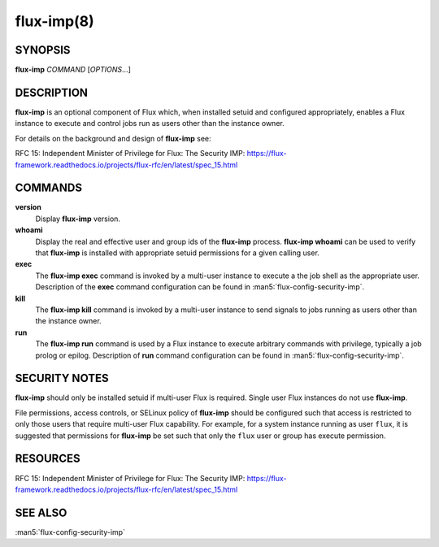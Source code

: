 ===========
flux-imp(8)
===========

SYNOPSIS
========

**flux-imp** *COMMAND* [*OPTIONS*...]


DESCRIPTION
===========

**flux-imp** is an optional component of Flux which, when installed
setuid and configured appropriately, enables a Flux instance to execute
and control jobs run as users other than the instance owner.

For details on the background and design of **flux-imp** see:

RFC 15: Independent Minister of Privilege for Flux: The Security IMP: https://flux-framework.readthedocs.io/projects/flux-rfc/en/latest/spec_15.html

COMMANDS
========

**version**
  Display **flux-imp** version.

**whoami**
  Display the real and effective user and group ids of the **flux-imp**
  process. **flux-imp whoami** can be used to verify that **flux-imp**
  is installed with appropriate setuid permissions for a given calling
  user.

**exec**
  The **flux-imp exec** command is invoked by a multi-user instance to
  execute a the job shell as the appropriate user. Description of the
  **exec** command configuration can be found in
  :man5:`flux-config-security-imp`.

**kill**
  The **flux-imp kill** command is invoked by a multi-user instance to
  send signals to jobs running as users other than the instance owner.

**run**
  The **flux-imp run** command is used by a Flux instance to execute
  arbitrary commands with privilege, typically a job prolog or epilog.
  Description of **run** command configuration can be found in
  :man5:`flux-config-security-imp`.


SECURITY NOTES
==============

**flux-imp** should only be installed setuid if multi-user Flux is
required. Single user Flux instances do not use **flux-imp**.

File permissions, access controls, or SELinux policy of **flux-imp**
should be configured such that access is restricted to only those users
that require multi-user Flux capability. For example, for a system instance
running as user ``flux``, it is suggested that permissions for **flux-imp**
be set such that only the ``flux`` user or group has execute permission.

RESOURCES
=========

RFC 15: Independent Minister of Privilege for Flux: The Security IMP: https://flux-framework.readthedocs.io/projects/flux-rfc/en/latest/spec_15.html


SEE ALSO
========

:man5:`flux-config-security-imp`
